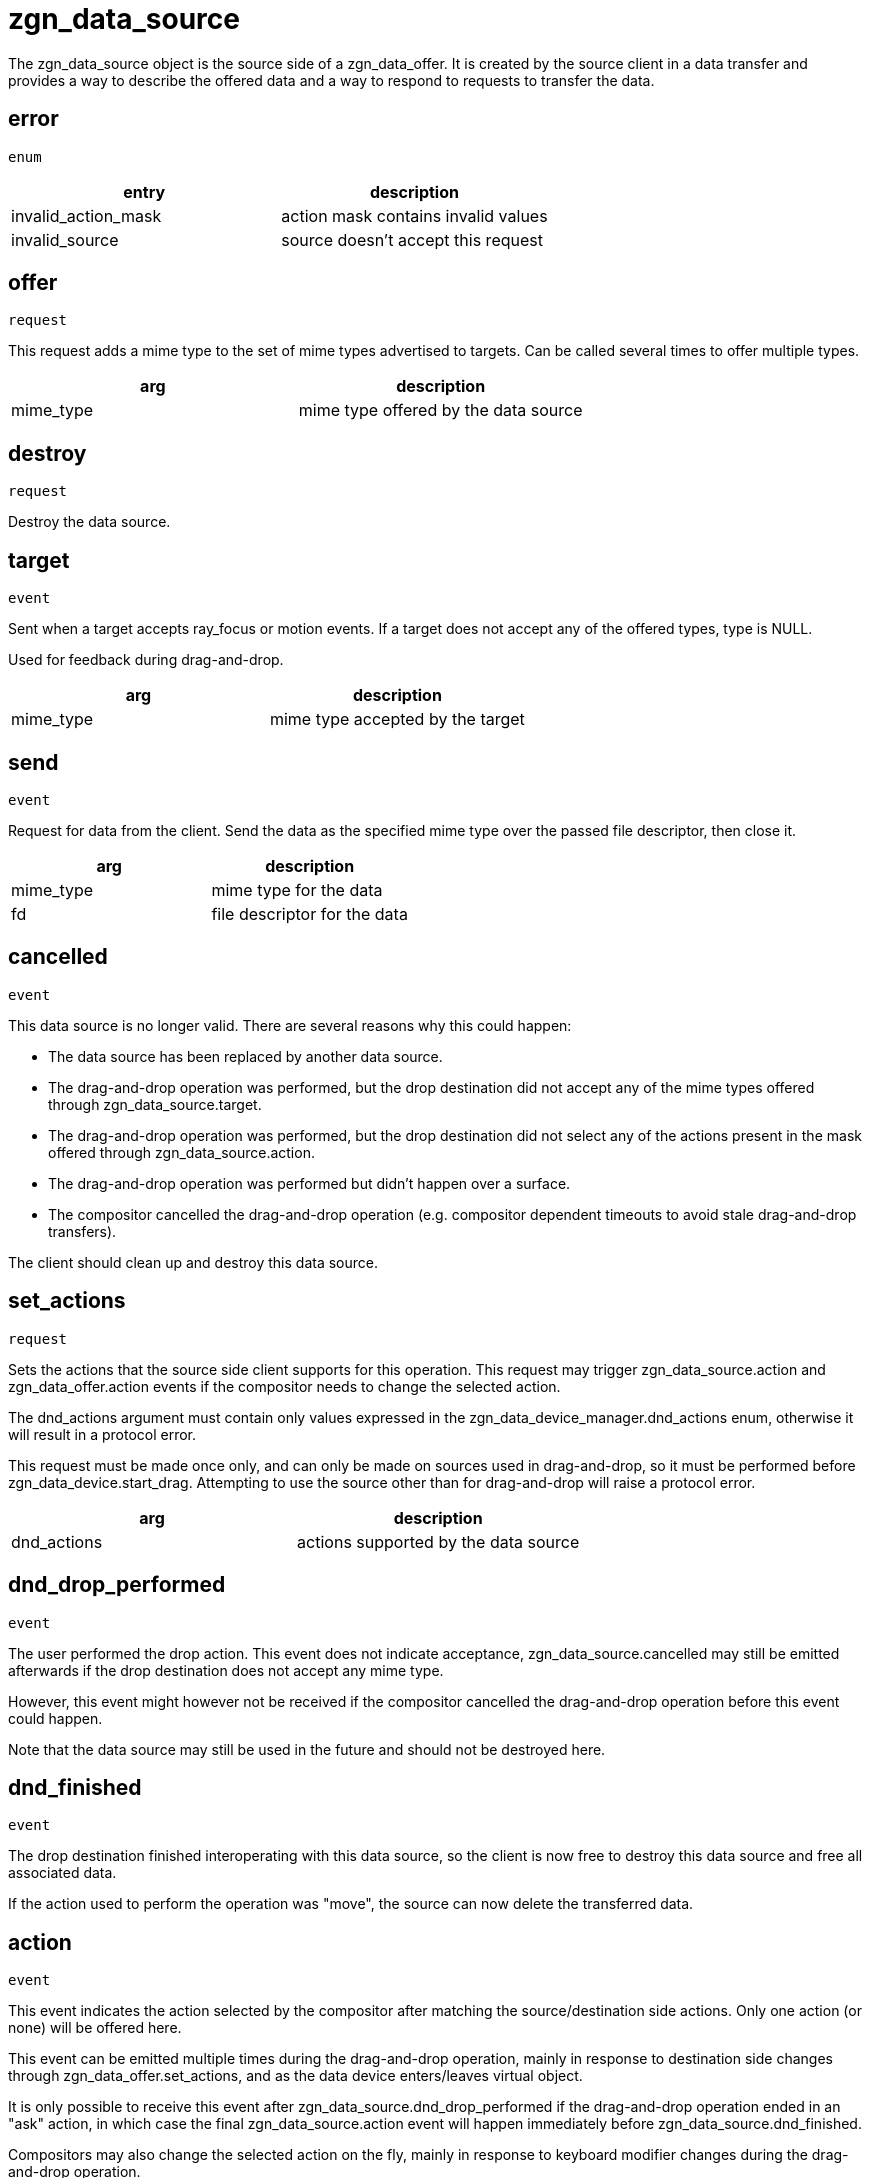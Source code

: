 = zgn_data_source

The zgn_data_source object is the source side of a zgn_data_offer.
It is created by the source client in a data transfer and provides a way to describe the offered data and a way to respond to requests to transfer the data.

== error
`enum`

|===
|entry|description

|invalid_action_mask
|action mask contains invalid values

|invalid_source
|source doesn't accept this request
|===


== offer
`request`

This request adds a mime type to the set of mime types advertised to targets.
Can be called several times to offer multiple types.

|===
|arg|description

|mime_type
|mime type offered by the data source
|===

== destroy
`request`

Destroy the data source.

== target
`event`

Sent when a target accepts ray_focus or motion events.
If a target does not accept any of the offered types, type is NULL.

Used for feedback during drag-and-drop.

|===
|arg|description

|mime_type
|mime type accepted by the target
|===

== send
`event`

Request for data from the client.
Send the data as the specified mime type over the passed file descriptor, then close it.

|===
|arg|description

|mime_type
|mime type for the data

|fd
|file descriptor for the data
|===

== cancelled
`event`

This data source is no longer valid.
There are several reasons why this could happen:

- The data source has been replaced by another data source.
- The drag-and-drop operation was performed, but the drop destination did not accept any of the mime types offered through zgn_data_source.target.
- The drag-and-drop operation was performed, but the drop destination did not select any of the actions present in the mask offered through zgn_data_source.action.
- The drag-and-drop operation was performed but didn't happen over a surface.
- The compositor cancelled the drag-and-drop operation (e.g. compositor dependent timeouts to avoid stale drag-and-drop transfers).

The client should clean up and destroy this data source.

== set_actions
`request`

Sets the actions that the source side client supports for this operation.
This request may trigger zgn_data_source.action and zgn_data_offer.action events if the compositor needs to change the selected action.

The dnd_actions argument must contain only values expressed in the zgn_data_device_manager.dnd_actions enum, otherwise it will result in a protocol error.

This request must be made once only, and can only be made on sources used in drag-and-drop, so it must be performed before zgn_data_device.start_drag.
Attempting to use the source other than for drag-and-drop will raise a protocol error.

|===
|arg|description

|dnd_actions
|actions supported by the data source
|===

== dnd_drop_performed
`event`

The user performed the drop action.
This event does not indicate acceptance, zgn_data_source.cancelled may still be emitted afterwards if the drop destination does not accept any mime type.

However, this event might however not be received if the compositor cancelled the drag-and-drop operation before this event could happen.

Note that the data source may still be used in the future and should not be destroyed here.

== dnd_finished
`event`

The drop destination finished interoperating with this data source, so the client is now free to destroy this data source and free all associated data.

If the action used to perform the operation was "move", the source can now delete the transferred data.

== action
`event`

This event indicates the action selected by the compositor after matching the source/destination side actions.
Only one action (or none) will be offered here.

This event can be emitted multiple times during the drag-and-drop operation, mainly in response to destination side changes through zgn_data_offer.set_actions, and as the data device enters/leaves virtual object.

It is only possible to receive this event after zgn_data_source.dnd_drop_performed if the drag-and-drop operation ended in an "ask" action, in which case the final zgn_data_source.action event will happen immediately before zgn_data_source.dnd_finished.

Compositors may also change the selected action on the fly, mainly in response to keyboard modifier changes during the drag-and-drop operation.

The most recent action received is always the valid one.
The chosen action may change alongside negotiation (e.g. an "ask" action can turn into a "move" operation), so the effects of the final action must always be applied in zgn_data_offer.dnd_finished.

Clients can trigger cursor surface changes from this point, so they reflect the current action.

|===
|arg|description

|dnd_actions
|action selected by the compositor
|===

